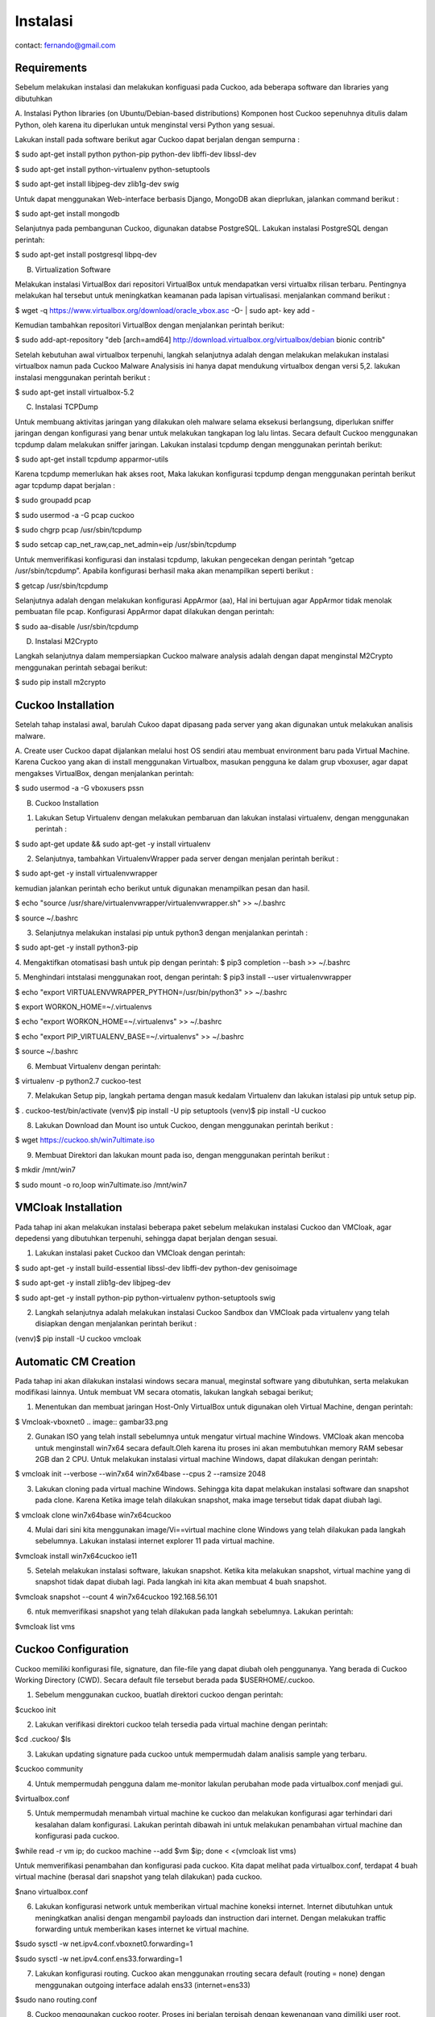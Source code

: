 Instalasi
=========

contact: fernando@gmail.com

Requirements
^^^^^^^^^^^^

Sebelum melakukan instalasi dan melakukan konfiguasi pada Cuckoo, ada beberapa software dan libraries yang dibutuhkan

A. Instalasi Python libraries (on Ubuntu/Debian-based distributions)
Komponen host Cuckoo sepenuhnya ditulis dalam Python, oleh karena itu diperlukan untuk menginstal versi Python yang sesuai.

Lakukan install pada software berikut agar Cuckoo dapat berjalan dengan sempurna :

$ sudo apt-get install python python-pip python-dev libffi-dev libssl-dev

$ sudo apt-get install python-virtualenv python-setuptools

$ sudo apt-get install libjpeg-dev zlib1g-dev swig


.. image:: gambar2.png

.. image:: gambar3.png

.. image:: gambar4.png

Untuk dapat menggunakan Web-interface berbasis Django, MongoDB akan
dieprlukan, jalankan command berikut :


$ sudo apt-get install mongodb

.. image:: mongodb.png

Selanjutnya pada pembangunan Cuckoo, digunakan databse PostgreSQL. Lakukan instalasi PostgreSQL dengan perintah: 

$ sudo apt-get install postgresql libpq-dev

.. image:: postgrest.png

B. Virtualization Software

Melakukan instalasi VirtualBox dari repositori VirtualBox untuk mendapatkan versi virtualbx rilisan terbaru. Pentingnya melakukan hal tersebut untuk meningkatkan keamanan pada lapisan virtualisasi. menjalankan command berikut :
    
$ wget -q https://www.virtualbox.org/download/oracle_vbox.asc -O- | sudo apt- key add -
    
.. image:: wget.png

Kemudian tambahkan repositori VirtualBox dengan menjalankan perintah berikut:

$ sudo add-apt-repository "deb [arch=amd64] http://download.virtualbox.org/virtualbox/debian bionic contrib"

.. image:: sudoadd.png

Setelah kebutuhan awal virtualbox terpenuhi, langkah selanjutnya adalah dengan melakukan melakukan instalasi virtualbox namun pada Cuckoo Malware Analysisis ini hanya dapat mendukung virtualbox dengan versi 5,2. lakukan instalasi menggunakan perintah berikut :

$ sudo apt-get install virtualbox-5.2

.. image:: virtualbox.png


C. Instalasi TCPDump

Untuk membuang aktivitas jaringan yang dilakukan oleh malware selama eksekusi berlangsung, diperlukan sniffer jaringan dengan konfigurasi yang benar untuk melakukan tangkapan log lalu lintas. Secara default Cuckoo menggunakan tcpdump dalam melakukan sniffer jaringan. Lakukan instalasi tcpdump dengan menggunakan perintah berikut:

$ sudo apt-get install tcpdump apparmor-utils

.. image:: gambar9.png

Karena tcpdump memerlukan hak akses root, Maka lakukan konfigurasi tcpdump dengan menggunakan perintah berikut agar tcpdump dapat berjalan :

$ sudo groupadd pcap

$ sudo usermod -a -G pcap cuckoo

$ sudo chgrp pcap /usr/sbin/tcpdump

$ sudo setcap cap_net_raw,cap_net_admin=eip /usr/sbin/tcpdump

.. image:: gambar10.png

Untuk memverifikasi konfigurasi dan instalasi tcpdump, lakukan pengecekan dengan perintah “getcap /usr/sbin/tcpdump”. Apabila konfigurasi berhasil maka akan menampilkan seperti berikut :

$ getcap /usr/sbin/tcpdump

.. image:: gambar11.png

Selanjutnya adalah dengan melakukan konfigurasi AppArmor (aa),  Hal ini bertujuan agar AppArmor tidak menolak pembuatan file pcap. Konfigurasi AppArmor dapat dilakukan dengan perintah:

$ sudo aa-disable /usr/sbin/tcpdump

.. image:: gambar12.png

D. Instalasi M2Crypto

Langkah selanjutnya dalam mempersiapkan Cuckoo malware analysis adalah dengan dapat menginstal M2Crypto  menggunakan perintah sebagai berikut:

$ sudo pip install m2crypto

.. image:: gambar13.png


Cuckoo Installation
^^^^^^^^^^^^^^^^^^^
Setelah tahap instalasi awal, barulah Cukoo dapat dipasang pada server yang akan digunakan untuk melakukan analisis malware.

A. Create user
Cuckoo dapat dijalankan melalui host OS sendiri atau membuat environment baru pada Virtual Machine. Karena Cuckoo yang akan di install menggunakan Virtualbox, masukan pengguna ke dalam grup vboxuser, agar dapat mengakses VirtualBox, dengan menjalankan perintah:

$ sudo usermod -a -G vboxusers pssn

.. image:: gambar14.png

B. Cuckoo Installation

1. Lakukan Setup Virtualenv dengan melakukan pembaruan dan lakukan instalasi virtualenv, dengan menggunakan perintah :

$ sudo apt-get update && sudo apt-get -y install virtualenv

.. image:: gambar15.png

2. Selanjutnya, tambahkan VirtualenvWrapper pada server dengan menjalan perintah berikut :

$ sudo apt-get -y install virtualenvwrapper

.. image:: gambar16.png

kemudian jalankan perintah echo berikut untuk digunakan menampilkan pesan dan hasil.

$ echo "source /usr/share/virtualenvwrapper/virtualenvwrapper.sh" >> ~/.bashrc

$ source ~/.bashrc

.. image:: gambar17.png
.. image:: gambar18.png

3. Selanjutnya melakukan instalasi pip untuk python3 dengan menjalankan perintah :

$ sudo apt-get -y install python3-pip

.. image:: gambar19.png


4. Mengaktifkan otomatisasi bash untuk pip dengan perintah:
$ pip3 completion --bash >> ~/.bashrc

.. image:: gambar20.png

5. Menghindari intstalasi menggunakan root, dengan perintah:
$ pip3 install --user virtualenvwrapper

$ echo "export VIRTUALENVWRAPPER_PYTHON=/usr/bin/python3" >> ~/.bashrc

$ export WORKON_HOME=~/.virtualenvs

$ echo "export WORKON_HOME=~/.virtualenvs" >> ~/.bashrc
	
$ echo "export PIP_VIRTUALENV_BASE=~/.virtualenvs" >> ~/.bashrc

.. image:: gambar21.png
.. image:: gambar22.png

$ source ~/.bashrc

.. image:: gambar23.png


6. Membuat Virtualenv dengan perintah:

$ virtualenv -p python2.7 cuckoo-test

.. image:: gambar24.png

7. Melakukan Setup pip, langkah pertama dengan masuk kedalam Virtualenv dan lakukan istalasi pip untuk setup pip.

$ . cuckoo-test/bin/activate
(venv)$ pip install -U pip setuptools
(venv)$ pip install -U cuckoo

.. image:: gambar25.png
.. image:: gambar26.png

8. Lakukan Download dan Mount iso untuk Cuckoo, dengan menggunakan perintah berikut :

$ wget https://cuckoo.sh/win7ultimate.iso

.. image:: gambar27.png

9. Membuat Direktori dan lakukan mount pada iso, dengan menggunakan perintah berikut :

$ mkdir /mnt/win7

$ sudo mount -o ro,loop win7ultimate.iso /mnt/win7

.. image:: gambar28.png

VMCloak Installation
^^^^^^^^^^^^^^^^^^^^
Pada tahap ini akan melakukan instalasi beberapa paket sebelum melakukan instalasi Cuckoo dan VMCloak, agar depedensi yang dibutuhkan terpenuhi, sehingga dapat berjalan dengan sesuai.

1. Lakukan instalasi paket Cuckoo dan VMCloak dengan perintah:

$ sudo apt-get -y install build-essential libssl-dev libffi-dev python-dev genisoimage

.. image:: gambar29.png

$ sudo apt-get -y install zlib1g-dev libjpeg-dev

.. image:: gambar30.png

$ sudo apt-get -y install python-pip python-virtualenv python-setuptools swig

.. image:: gambar31.png

2. Langkah selanjutnya adalah melakukan instalasi Cuckoo Sandbox dan VMCloak pada virtualenv yang telah disiapkan dengan menjalankan perintah berikut :

(venv)$ pip install -U cuckoo vmcloak

.. image:: gambar32.png

Automatic CM Creation
^^^^^^^^^^^^^^^^^^^^^
Pada tahap ini akan dilakukan instalasi windows secara manual, meginstal software yang dibutuhkan, serta melakukan modifikasi lainnya. Untuk membuat VM secara otomatis, lakukan langkah sebagai berikut;

1. Menentukan dan membuat jaringan Host-Only VirtualBox untuk digunakan oleh Virtual Machine, dengan perintah:

$ Vmcloak-vboxnet0
.. image:: gambar33.png

2. Gunakan ISO yang telah install sebelumnya untuk mengatur virtual machine Windows. VMCloak akan mencoba untuk menginstall win7x64 secara default.Oleh karena itu proses ini akan membutuhkan memory RAM sebesar 2GB dan 2 CPU. Untuk melakukan instalasi virtual machine Windows, dapat dilakukan dengan perintah:

$ vmcloak init --verbose --win7x64 win7x64base --cpus 2 --ramsize 2048

.. image:: gambar34.png

3. Lakukan cloning pada virtual machine Windows. Sehingga kita dapat melakukan instalasi software dan snapshot pada clone. Karena Ketika image telah dilakukan snapshot, maka image tersebut tidak dapat diubah lagi.

$ vmcloak clone win7x64base win7x64cuckoo

.. image:: gambar34a.png

4. Mulai dari sini kita menggunakan image/Vi==virtual machine clone Windows yang telah dilakukan pada langkah sebelumnya. Lakukan instalasi internet explorer 11 pada virtual machine.

$vmcloak install win7x64cuckoo ie11

.. image:: gambar35.png

5. Setelah melakukan instalasi software, lakukan snapshot. Ketika kita melakukan snapshot, virtual machine yang di snapshot tidak dapat diubah lagi. Pada langkah ini kita akan membuat 4 buah snapshot.

$vmcloak snapshot --count 4 win7x64cuckoo 192.168.56.101

.. image:: gambar36.png

6. ntuk memverifikasi snapshot yang telah dilakukan pada langkah sebelumnya. Lakukan perintah:

$vmcloak list vms

.. image:: gambar37.png

Cuckoo Configuration
^^^^^^^^^^^^^^^^^^^^

Cuckoo memiliki konfigurasi file, signature, dan file-file yang dapat diubah oleh penggunanya. Yang berada di Cuckoo Working Directory (CWD). Secara default file tersebut berada pada $USERHOME/.cuckoo. 

1. Sebelum menggunakan cuckoo, buatlah direktori cuckoo dengan perintah:

$cuckoo init

.. image:: gambar38.png


2. Lakukan verifikasi direktori cuckoo telah tersedia pada virtual machine dengan perintah:

$cd .cuckoo/
$ls

.. image:: gambar39.png

3. Lakukan updating signature pada cuckoo untuk mempermudah dalam analisis sample yang terbaru.

$cuckoo community

.. image:: gambar40.png

4. Untuk mempermudah pengguna dalam me-monitor lakulan perubahan mode pada virtualbox.conf menjadi gui.

$virtualbox.conf

.. image:: gambar41.png

5. Untuk mempermudah menambah virtual machine ke cuckoo dan melakukan konfigurasi agar terhindari dari kesalahan dalam konfigurasi. Lakukan perintah dibawah ini untuk melakukan penambahan virtual machine dan konfigurasi pada cuckoo.

$while read -r vm ip; do cuckoo machine --add $vm $ip; done < <(vmcloak list vms)

.. image:: gambar42.png

Untuk memverifikasi penambahan  dan konfigurasi pada cuckoo. Kita dapat melihat pada virtualbox.conf, terdapat 4 buah virtual machine (berasal dari snapshot yang telah dilakukan) pada cuckoo.

$nano virtualbox.conf

.. image:: gambar43.png

6. Lakukan konfigurasi network untuk memberikan virtual machine koneksi internet. Internet dibutuhkan untuk meningkatkan analisi dengan mengambil payloads dan instruction dari internet. Dengan melakukan traffic forwarding untuk memberikan kases internet ke virtual machine.

$sudo sysctl -w net.ipv4.conf.vboxnet0.forwarding=1

$sudo sysctl -w net.ipv4.conf.ens33.forwarding=1

.. image:: gambar44.png

7. Lakukan konfigurasi routing. Cuckoo akan menggunakan rrouting secara default (routing = none) dengan menggunakan outgoing interface adalah ens33 (internet=ens33)

$sudo nano routing.conf

.. image:: gambar45.png

8. Cuckoo menggunakan cuckoo rooter. Proses ini berjalan terpisah dengan kewenangan yang dimiliki user root. Cuckoo rooter dapat mengeksekusi ­pre-defined command. Gunakan cuckoo rooter untuk membuat UNIX socket yang dimiliki root dan mengizinkan grup “pssn” untuk menggunakannya.

$cuckoo rooter --sudo --group pssn

.. image:: gambar45a.png

9. Lakukan konfigurasi reporting agar kita dapat menggunakan MongoDB sebagai cuckoo web interface. Web interface dapat digunakan untuk submit new tasks dan melihat analisis. Pada reporting.conf, lakukan enable pada baris MongoDB.

$ sudo nano reporting.conf

.. image:: gambar46.png

10. Setelah seluruh langkah telah selesai, kita dapat mengakses cuckoo dengan perintah:

$cuckoo web --host 127.0.0.1 --port 8080

.. image:: gambar46a.png


    

